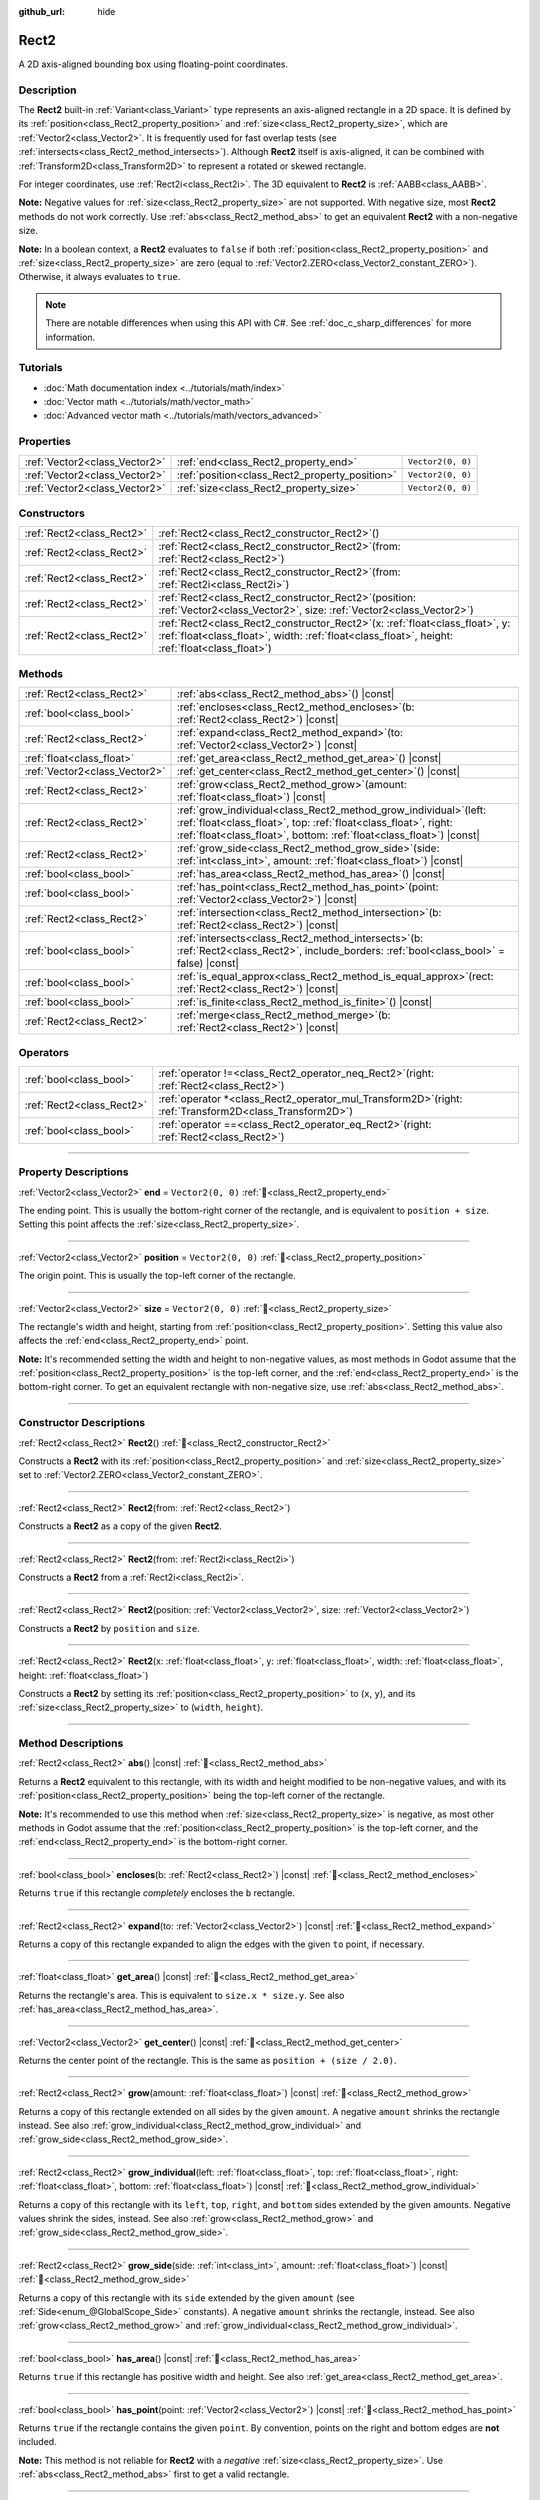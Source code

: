 :github_url: hide

.. DO NOT EDIT THIS FILE!!!
.. Generated automatically from Godot engine sources.
.. Generator: https://github.com/blazium-engine/blazium/tree/4.3/doc/tools/make_rst.py.
.. XML source: https://github.com/blazium-engine/blazium/tree/4.3/doc/classes/Rect2.xml.

.. _class_Rect2:

Rect2
=====

A 2D axis-aligned bounding box using floating-point coordinates.

.. rst-class:: classref-introduction-group

Description
-----------

The **Rect2** built-in :ref:`Variant<class_Variant>` type represents an axis-aligned rectangle in a 2D space. It is defined by its :ref:`position<class_Rect2_property_position>` and :ref:`size<class_Rect2_property_size>`, which are :ref:`Vector2<class_Vector2>`. It is frequently used for fast overlap tests (see :ref:`intersects<class_Rect2_method_intersects>`). Although **Rect2** itself is axis-aligned, it can be combined with :ref:`Transform2D<class_Transform2D>` to represent a rotated or skewed rectangle.

For integer coordinates, use :ref:`Rect2i<class_Rect2i>`. The 3D equivalent to **Rect2** is :ref:`AABB<class_AABB>`.

\ **Note:** Negative values for :ref:`size<class_Rect2_property_size>` are not supported. With negative size, most **Rect2** methods do not work correctly. Use :ref:`abs<class_Rect2_method_abs>` to get an equivalent **Rect2** with a non-negative size.

\ **Note:** In a boolean context, a **Rect2** evaluates to ``false`` if both :ref:`position<class_Rect2_property_position>` and :ref:`size<class_Rect2_property_size>` are zero (equal to :ref:`Vector2.ZERO<class_Vector2_constant_ZERO>`). Otherwise, it always evaluates to ``true``.

.. note::

	There are notable differences when using this API with C#. See :ref:`doc_c_sharp_differences` for more information.

.. rst-class:: classref-introduction-group

Tutorials
---------

- :doc:`Math documentation index <../tutorials/math/index>`

- :doc:`Vector math <../tutorials/math/vector_math>`

- :doc:`Advanced vector math <../tutorials/math/vectors_advanced>`

.. rst-class:: classref-reftable-group

Properties
----------

.. table::
   :widths: auto

   +-------------------------------+------------------------------------------------+-------------------+
   | :ref:`Vector2<class_Vector2>` | :ref:`end<class_Rect2_property_end>`           | ``Vector2(0, 0)`` |
   +-------------------------------+------------------------------------------------+-------------------+
   | :ref:`Vector2<class_Vector2>` | :ref:`position<class_Rect2_property_position>` | ``Vector2(0, 0)`` |
   +-------------------------------+------------------------------------------------+-------------------+
   | :ref:`Vector2<class_Vector2>` | :ref:`size<class_Rect2_property_size>`         | ``Vector2(0, 0)`` |
   +-------------------------------+------------------------------------------------+-------------------+

.. rst-class:: classref-reftable-group

Constructors
------------

.. table::
   :widths: auto

   +---------------------------+----------------------------------------------------------------------------------------------------------------------------------------------------------------------------------------+
   | :ref:`Rect2<class_Rect2>` | :ref:`Rect2<class_Rect2_constructor_Rect2>`\ (\ )                                                                                                                                      |
   +---------------------------+----------------------------------------------------------------------------------------------------------------------------------------------------------------------------------------+
   | :ref:`Rect2<class_Rect2>` | :ref:`Rect2<class_Rect2_constructor_Rect2>`\ (\ from\: :ref:`Rect2<class_Rect2>`\ )                                                                                                    |
   +---------------------------+----------------------------------------------------------------------------------------------------------------------------------------------------------------------------------------+
   | :ref:`Rect2<class_Rect2>` | :ref:`Rect2<class_Rect2_constructor_Rect2>`\ (\ from\: :ref:`Rect2i<class_Rect2i>`\ )                                                                                                  |
   +---------------------------+----------------------------------------------------------------------------------------------------------------------------------------------------------------------------------------+
   | :ref:`Rect2<class_Rect2>` | :ref:`Rect2<class_Rect2_constructor_Rect2>`\ (\ position\: :ref:`Vector2<class_Vector2>`, size\: :ref:`Vector2<class_Vector2>`\ )                                                      |
   +---------------------------+----------------------------------------------------------------------------------------------------------------------------------------------------------------------------------------+
   | :ref:`Rect2<class_Rect2>` | :ref:`Rect2<class_Rect2_constructor_Rect2>`\ (\ x\: :ref:`float<class_float>`, y\: :ref:`float<class_float>`, width\: :ref:`float<class_float>`, height\: :ref:`float<class_float>`\ ) |
   +---------------------------+----------------------------------------------------------------------------------------------------------------------------------------------------------------------------------------+

.. rst-class:: classref-reftable-group

Methods
-------

.. table::
   :widths: auto

   +-------------------------------+--------------------------------------------------------------------------------------------------------------------------------------------------------------------------------------------------------------------+
   | :ref:`Rect2<class_Rect2>`     | :ref:`abs<class_Rect2_method_abs>`\ (\ ) |const|                                                                                                                                                                   |
   +-------------------------------+--------------------------------------------------------------------------------------------------------------------------------------------------------------------------------------------------------------------+
   | :ref:`bool<class_bool>`       | :ref:`encloses<class_Rect2_method_encloses>`\ (\ b\: :ref:`Rect2<class_Rect2>`\ ) |const|                                                                                                                          |
   +-------------------------------+--------------------------------------------------------------------------------------------------------------------------------------------------------------------------------------------------------------------+
   | :ref:`Rect2<class_Rect2>`     | :ref:`expand<class_Rect2_method_expand>`\ (\ to\: :ref:`Vector2<class_Vector2>`\ ) |const|                                                                                                                         |
   +-------------------------------+--------------------------------------------------------------------------------------------------------------------------------------------------------------------------------------------------------------------+
   | :ref:`float<class_float>`     | :ref:`get_area<class_Rect2_method_get_area>`\ (\ ) |const|                                                                                                                                                         |
   +-------------------------------+--------------------------------------------------------------------------------------------------------------------------------------------------------------------------------------------------------------------+
   | :ref:`Vector2<class_Vector2>` | :ref:`get_center<class_Rect2_method_get_center>`\ (\ ) |const|                                                                                                                                                     |
   +-------------------------------+--------------------------------------------------------------------------------------------------------------------------------------------------------------------------------------------------------------------+
   | :ref:`Rect2<class_Rect2>`     | :ref:`grow<class_Rect2_method_grow>`\ (\ amount\: :ref:`float<class_float>`\ ) |const|                                                                                                                             |
   +-------------------------------+--------------------------------------------------------------------------------------------------------------------------------------------------------------------------------------------------------------------+
   | :ref:`Rect2<class_Rect2>`     | :ref:`grow_individual<class_Rect2_method_grow_individual>`\ (\ left\: :ref:`float<class_float>`, top\: :ref:`float<class_float>`, right\: :ref:`float<class_float>`, bottom\: :ref:`float<class_float>`\ ) |const| |
   +-------------------------------+--------------------------------------------------------------------------------------------------------------------------------------------------------------------------------------------------------------------+
   | :ref:`Rect2<class_Rect2>`     | :ref:`grow_side<class_Rect2_method_grow_side>`\ (\ side\: :ref:`int<class_int>`, amount\: :ref:`float<class_float>`\ ) |const|                                                                                     |
   +-------------------------------+--------------------------------------------------------------------------------------------------------------------------------------------------------------------------------------------------------------------+
   | :ref:`bool<class_bool>`       | :ref:`has_area<class_Rect2_method_has_area>`\ (\ ) |const|                                                                                                                                                         |
   +-------------------------------+--------------------------------------------------------------------------------------------------------------------------------------------------------------------------------------------------------------------+
   | :ref:`bool<class_bool>`       | :ref:`has_point<class_Rect2_method_has_point>`\ (\ point\: :ref:`Vector2<class_Vector2>`\ ) |const|                                                                                                                |
   +-------------------------------+--------------------------------------------------------------------------------------------------------------------------------------------------------------------------------------------------------------------+
   | :ref:`Rect2<class_Rect2>`     | :ref:`intersection<class_Rect2_method_intersection>`\ (\ b\: :ref:`Rect2<class_Rect2>`\ ) |const|                                                                                                                  |
   +-------------------------------+--------------------------------------------------------------------------------------------------------------------------------------------------------------------------------------------------------------------+
   | :ref:`bool<class_bool>`       | :ref:`intersects<class_Rect2_method_intersects>`\ (\ b\: :ref:`Rect2<class_Rect2>`, include_borders\: :ref:`bool<class_bool>` = false\ ) |const|                                                                   |
   +-------------------------------+--------------------------------------------------------------------------------------------------------------------------------------------------------------------------------------------------------------------+
   | :ref:`bool<class_bool>`       | :ref:`is_equal_approx<class_Rect2_method_is_equal_approx>`\ (\ rect\: :ref:`Rect2<class_Rect2>`\ ) |const|                                                                                                         |
   +-------------------------------+--------------------------------------------------------------------------------------------------------------------------------------------------------------------------------------------------------------------+
   | :ref:`bool<class_bool>`       | :ref:`is_finite<class_Rect2_method_is_finite>`\ (\ ) |const|                                                                                                                                                       |
   +-------------------------------+--------------------------------------------------------------------------------------------------------------------------------------------------------------------------------------------------------------------+
   | :ref:`Rect2<class_Rect2>`     | :ref:`merge<class_Rect2_method_merge>`\ (\ b\: :ref:`Rect2<class_Rect2>`\ ) |const|                                                                                                                                |
   +-------------------------------+--------------------------------------------------------------------------------------------------------------------------------------------------------------------------------------------------------------------+

.. rst-class:: classref-reftable-group

Operators
---------

.. table::
   :widths: auto

   +---------------------------+--------------------------------------------------------------------------------------------------------------+
   | :ref:`bool<class_bool>`   | :ref:`operator !=<class_Rect2_operator_neq_Rect2>`\ (\ right\: :ref:`Rect2<class_Rect2>`\ )                  |
   +---------------------------+--------------------------------------------------------------------------------------------------------------+
   | :ref:`Rect2<class_Rect2>` | :ref:`operator *<class_Rect2_operator_mul_Transform2D>`\ (\ right\: :ref:`Transform2D<class_Transform2D>`\ ) |
   +---------------------------+--------------------------------------------------------------------------------------------------------------+
   | :ref:`bool<class_bool>`   | :ref:`operator ==<class_Rect2_operator_eq_Rect2>`\ (\ right\: :ref:`Rect2<class_Rect2>`\ )                   |
   +---------------------------+--------------------------------------------------------------------------------------------------------------+

.. rst-class:: classref-section-separator

----

.. rst-class:: classref-descriptions-group

Property Descriptions
---------------------

.. _class_Rect2_property_end:

.. rst-class:: classref-property

:ref:`Vector2<class_Vector2>` **end** = ``Vector2(0, 0)`` :ref:`🔗<class_Rect2_property_end>`

The ending point. This is usually the bottom-right corner of the rectangle, and is equivalent to ``position + size``. Setting this point affects the :ref:`size<class_Rect2_property_size>`.

.. rst-class:: classref-item-separator

----

.. _class_Rect2_property_position:

.. rst-class:: classref-property

:ref:`Vector2<class_Vector2>` **position** = ``Vector2(0, 0)`` :ref:`🔗<class_Rect2_property_position>`

The origin point. This is usually the top-left corner of the rectangle.

.. rst-class:: classref-item-separator

----

.. _class_Rect2_property_size:

.. rst-class:: classref-property

:ref:`Vector2<class_Vector2>` **size** = ``Vector2(0, 0)`` :ref:`🔗<class_Rect2_property_size>`

The rectangle's width and height, starting from :ref:`position<class_Rect2_property_position>`. Setting this value also affects the :ref:`end<class_Rect2_property_end>` point.

\ **Note:** It's recommended setting the width and height to non-negative values, as most methods in Godot assume that the :ref:`position<class_Rect2_property_position>` is the top-left corner, and the :ref:`end<class_Rect2_property_end>` is the bottom-right corner. To get an equivalent rectangle with non-negative size, use :ref:`abs<class_Rect2_method_abs>`.

.. rst-class:: classref-section-separator

----

.. rst-class:: classref-descriptions-group

Constructor Descriptions
------------------------

.. _class_Rect2_constructor_Rect2:

.. rst-class:: classref-constructor

:ref:`Rect2<class_Rect2>` **Rect2**\ (\ ) :ref:`🔗<class_Rect2_constructor_Rect2>`

Constructs a **Rect2** with its :ref:`position<class_Rect2_property_position>` and :ref:`size<class_Rect2_property_size>` set to :ref:`Vector2.ZERO<class_Vector2_constant_ZERO>`.

.. rst-class:: classref-item-separator

----

.. rst-class:: classref-constructor

:ref:`Rect2<class_Rect2>` **Rect2**\ (\ from\: :ref:`Rect2<class_Rect2>`\ )

Constructs a **Rect2** as a copy of the given **Rect2**.

.. rst-class:: classref-item-separator

----

.. rst-class:: classref-constructor

:ref:`Rect2<class_Rect2>` **Rect2**\ (\ from\: :ref:`Rect2i<class_Rect2i>`\ )

Constructs a **Rect2** from a :ref:`Rect2i<class_Rect2i>`.

.. rst-class:: classref-item-separator

----

.. rst-class:: classref-constructor

:ref:`Rect2<class_Rect2>` **Rect2**\ (\ position\: :ref:`Vector2<class_Vector2>`, size\: :ref:`Vector2<class_Vector2>`\ )

Constructs a **Rect2** by ``position`` and ``size``.

.. rst-class:: classref-item-separator

----

.. rst-class:: classref-constructor

:ref:`Rect2<class_Rect2>` **Rect2**\ (\ x\: :ref:`float<class_float>`, y\: :ref:`float<class_float>`, width\: :ref:`float<class_float>`, height\: :ref:`float<class_float>`\ )

Constructs a **Rect2** by setting its :ref:`position<class_Rect2_property_position>` to (``x``, ``y``), and its :ref:`size<class_Rect2_property_size>` to (``width``, ``height``).

.. rst-class:: classref-section-separator

----

.. rst-class:: classref-descriptions-group

Method Descriptions
-------------------

.. _class_Rect2_method_abs:

.. rst-class:: classref-method

:ref:`Rect2<class_Rect2>` **abs**\ (\ ) |const| :ref:`🔗<class_Rect2_method_abs>`

Returns a **Rect2** equivalent to this rectangle, with its width and height modified to be non-negative values, and with its :ref:`position<class_Rect2_property_position>` being the top-left corner of the rectangle.


.. tabs::

 .. code-tab:: gdscript

    var rect = Rect2(25, 25, -100, -50)
    var absolute = rect.abs() # absolute is Rect2(-75, -25, 100, 50)

 .. code-tab:: csharp

    var rect = new Rect2(25, 25, -100, -50);
    var absolute = rect.Abs(); // absolute is Rect2(-75, -25, 100, 50)



\ **Note:** It's recommended to use this method when :ref:`size<class_Rect2_property_size>` is negative, as most other methods in Godot assume that the :ref:`position<class_Rect2_property_position>` is the top-left corner, and the :ref:`end<class_Rect2_property_end>` is the bottom-right corner.

.. rst-class:: classref-item-separator

----

.. _class_Rect2_method_encloses:

.. rst-class:: classref-method

:ref:`bool<class_bool>` **encloses**\ (\ b\: :ref:`Rect2<class_Rect2>`\ ) |const| :ref:`🔗<class_Rect2_method_encloses>`

Returns ``true`` if this rectangle *completely* encloses the ``b`` rectangle.

.. rst-class:: classref-item-separator

----

.. _class_Rect2_method_expand:

.. rst-class:: classref-method

:ref:`Rect2<class_Rect2>` **expand**\ (\ to\: :ref:`Vector2<class_Vector2>`\ ) |const| :ref:`🔗<class_Rect2_method_expand>`

Returns a copy of this rectangle expanded to align the edges with the given ``to`` point, if necessary.


.. tabs::

 .. code-tab:: gdscript

    var rect = Rect2(0, 0, 5, 2)
    
    rect = rect.expand(Vector2(10, 0)) # rect is Rect2(0, 0, 10, 2)
    rect = rect.expand(Vector2(-5, 5)) # rect is Rect2(-5, 0, 15, 5)

 .. code-tab:: csharp

    var rect = new Rect2(0, 0, 5, 2);
    
    rect = rect.Expand(new Vector2(10, 0)); // rect is Rect2(0, 0, 10, 2)
    rect = rect.Expand(new Vector2(-5, 5)); // rect is Rect2(-5, 0, 15, 5)



.. rst-class:: classref-item-separator

----

.. _class_Rect2_method_get_area:

.. rst-class:: classref-method

:ref:`float<class_float>` **get_area**\ (\ ) |const| :ref:`🔗<class_Rect2_method_get_area>`

Returns the rectangle's area. This is equivalent to ``size.x * size.y``. See also :ref:`has_area<class_Rect2_method_has_area>`.

.. rst-class:: classref-item-separator

----

.. _class_Rect2_method_get_center:

.. rst-class:: classref-method

:ref:`Vector2<class_Vector2>` **get_center**\ (\ ) |const| :ref:`🔗<class_Rect2_method_get_center>`

Returns the center point of the rectangle. This is the same as ``position + (size / 2.0)``.

.. rst-class:: classref-item-separator

----

.. _class_Rect2_method_grow:

.. rst-class:: classref-method

:ref:`Rect2<class_Rect2>` **grow**\ (\ amount\: :ref:`float<class_float>`\ ) |const| :ref:`🔗<class_Rect2_method_grow>`

Returns a copy of this rectangle extended on all sides by the given ``amount``. A negative ``amount`` shrinks the rectangle instead. See also :ref:`grow_individual<class_Rect2_method_grow_individual>` and :ref:`grow_side<class_Rect2_method_grow_side>`.


.. tabs::

 .. code-tab:: gdscript

    var a = Rect2(4, 4, 8, 8).grow(4) # a is Rect2(0, 0, 16, 16)
    var b = Rect2(0, 0, 8, 4).grow(2) # b is Rect2(-2, -2, 12, 8)

 .. code-tab:: csharp

    var a = new Rect2(4, 4, 8, 8).Grow(4); // a is Rect2(0, 0, 16, 16)
    var b = new Rect2(0, 0, 8, 4).Grow(2); // b is Rect2(-2, -2, 12, 8)



.. rst-class:: classref-item-separator

----

.. _class_Rect2_method_grow_individual:

.. rst-class:: classref-method

:ref:`Rect2<class_Rect2>` **grow_individual**\ (\ left\: :ref:`float<class_float>`, top\: :ref:`float<class_float>`, right\: :ref:`float<class_float>`, bottom\: :ref:`float<class_float>`\ ) |const| :ref:`🔗<class_Rect2_method_grow_individual>`

Returns a copy of this rectangle with its ``left``, ``top``, ``right``, and ``bottom`` sides extended by the given amounts. Negative values shrink the sides, instead. See also :ref:`grow<class_Rect2_method_grow>` and :ref:`grow_side<class_Rect2_method_grow_side>`.

.. rst-class:: classref-item-separator

----

.. _class_Rect2_method_grow_side:

.. rst-class:: classref-method

:ref:`Rect2<class_Rect2>` **grow_side**\ (\ side\: :ref:`int<class_int>`, amount\: :ref:`float<class_float>`\ ) |const| :ref:`🔗<class_Rect2_method_grow_side>`

Returns a copy of this rectangle with its ``side`` extended by the given ``amount`` (see :ref:`Side<enum_@GlobalScope_Side>` constants). A negative ``amount`` shrinks the rectangle, instead. See also :ref:`grow<class_Rect2_method_grow>` and :ref:`grow_individual<class_Rect2_method_grow_individual>`.

.. rst-class:: classref-item-separator

----

.. _class_Rect2_method_has_area:

.. rst-class:: classref-method

:ref:`bool<class_bool>` **has_area**\ (\ ) |const| :ref:`🔗<class_Rect2_method_has_area>`

Returns ``true`` if this rectangle has positive width and height. See also :ref:`get_area<class_Rect2_method_get_area>`.

.. rst-class:: classref-item-separator

----

.. _class_Rect2_method_has_point:

.. rst-class:: classref-method

:ref:`bool<class_bool>` **has_point**\ (\ point\: :ref:`Vector2<class_Vector2>`\ ) |const| :ref:`🔗<class_Rect2_method_has_point>`

Returns ``true`` if the rectangle contains the given ``point``. By convention, points on the right and bottom edges are **not** included.

\ **Note:** This method is not reliable for **Rect2** with a *negative* :ref:`size<class_Rect2_property_size>`. Use :ref:`abs<class_Rect2_method_abs>` first to get a valid rectangle.

.. rst-class:: classref-item-separator

----

.. _class_Rect2_method_intersection:

.. rst-class:: classref-method

:ref:`Rect2<class_Rect2>` **intersection**\ (\ b\: :ref:`Rect2<class_Rect2>`\ ) |const| :ref:`🔗<class_Rect2_method_intersection>`

Returns the intersection between this rectangle and ``b``. If the rectangles do not intersect, returns an empty **Rect2**.


.. tabs::

 .. code-tab:: gdscript

    var rect1 = Rect2(0, 0, 5, 10)
    var rect2 = Rect2(2, 0, 8, 4)
    
    var a = rect1.intersection(rect2) # a is Rect2(2, 0, 3, 4)

 .. code-tab:: csharp

    var rect1 = new Rect2(0, 0, 5, 10);
    var rect2 = new Rect2(2, 0, 8, 4);
    
    var a = rect1.Intersection(rect2); // a is Rect2(2, 0, 3, 4)



\ **Note:** If you only need to know whether two rectangles are overlapping, use :ref:`intersects<class_Rect2_method_intersects>`, instead.

.. rst-class:: classref-item-separator

----

.. _class_Rect2_method_intersects:

.. rst-class:: classref-method

:ref:`bool<class_bool>` **intersects**\ (\ b\: :ref:`Rect2<class_Rect2>`, include_borders\: :ref:`bool<class_bool>` = false\ ) |const| :ref:`🔗<class_Rect2_method_intersects>`

Returns ``true`` if this rectangle overlaps with the ``b`` rectangle. The edges of both rectangles are excluded, unless ``include_borders`` is ``true``.

.. rst-class:: classref-item-separator

----

.. _class_Rect2_method_is_equal_approx:

.. rst-class:: classref-method

:ref:`bool<class_bool>` **is_equal_approx**\ (\ rect\: :ref:`Rect2<class_Rect2>`\ ) |const| :ref:`🔗<class_Rect2_method_is_equal_approx>`

Returns ``true`` if this rectangle and ``rect`` are approximately equal, by calling :ref:`Vector2.is_equal_approx<class_Vector2_method_is_equal_approx>` on the :ref:`position<class_Rect2_property_position>` and the :ref:`size<class_Rect2_property_size>`.

.. rst-class:: classref-item-separator

----

.. _class_Rect2_method_is_finite:

.. rst-class:: classref-method

:ref:`bool<class_bool>` **is_finite**\ (\ ) |const| :ref:`🔗<class_Rect2_method_is_finite>`

Returns ``true`` if this rectangle's values are finite, by calling :ref:`Vector2.is_finite<class_Vector2_method_is_finite>` on the :ref:`position<class_Rect2_property_position>` and the :ref:`size<class_Rect2_property_size>`.

.. rst-class:: classref-item-separator

----

.. _class_Rect2_method_merge:

.. rst-class:: classref-method

:ref:`Rect2<class_Rect2>` **merge**\ (\ b\: :ref:`Rect2<class_Rect2>`\ ) |const| :ref:`🔗<class_Rect2_method_merge>`

Returns a **Rect2** that encloses both this rectangle and ``b`` around the edges. See also :ref:`encloses<class_Rect2_method_encloses>`.

.. rst-class:: classref-section-separator

----

.. rst-class:: classref-descriptions-group

Operator Descriptions
---------------------

.. _class_Rect2_operator_neq_Rect2:

.. rst-class:: classref-operator

:ref:`bool<class_bool>` **operator !=**\ (\ right\: :ref:`Rect2<class_Rect2>`\ ) :ref:`🔗<class_Rect2_operator_neq_Rect2>`

Returns ``true`` if the :ref:`position<class_Rect2_property_position>` or :ref:`size<class_Rect2_property_size>` of both rectangles are not equal.

\ **Note:** Due to floating-point precision errors, consider using :ref:`is_equal_approx<class_Rect2_method_is_equal_approx>` instead, which is more reliable.

.. rst-class:: classref-item-separator

----

.. _class_Rect2_operator_mul_Transform2D:

.. rst-class:: classref-operator

:ref:`Rect2<class_Rect2>` **operator ***\ (\ right\: :ref:`Transform2D<class_Transform2D>`\ ) :ref:`🔗<class_Rect2_operator_mul_Transform2D>`

Inversely transforms (multiplies) the **Rect2** by the given :ref:`Transform2D<class_Transform2D>` transformation matrix, under the assumption that the transformation basis is orthonormal (i.e. rotation/reflection is fine, scaling/skew is not).

\ ``rect * transform`` is equivalent to ``transform.inverse() * rect``. See :ref:`Transform2D.inverse<class_Transform2D_method_inverse>`.

For transforming by inverse of an affine transformation (e.g. with scaling) ``transform.affine_inverse() * rect`` can be used instead. See :ref:`Transform2D.affine_inverse<class_Transform2D_method_affine_inverse>`.

.. rst-class:: classref-item-separator

----

.. _class_Rect2_operator_eq_Rect2:

.. rst-class:: classref-operator

:ref:`bool<class_bool>` **operator ==**\ (\ right\: :ref:`Rect2<class_Rect2>`\ ) :ref:`🔗<class_Rect2_operator_eq_Rect2>`

Returns ``true`` if both :ref:`position<class_Rect2_property_position>` and :ref:`size<class_Rect2_property_size>` of the rectangles are exactly equal, respectively.

\ **Note:** Due to floating-point precision errors, consider using :ref:`is_equal_approx<class_Rect2_method_is_equal_approx>` instead, which is more reliable.

.. |virtual| replace:: :abbr:`virtual (This method should typically be overridden by the user to have any effect.)`
.. |const| replace:: :abbr:`const (This method has no side effects. It doesn't modify any of the instance's member variables.)`
.. |vararg| replace:: :abbr:`vararg (This method accepts any number of arguments after the ones described here.)`
.. |constructor| replace:: :abbr:`constructor (This method is used to construct a type.)`
.. |static| replace:: :abbr:`static (This method doesn't need an instance to be called, so it can be called directly using the class name.)`
.. |operator| replace:: :abbr:`operator (This method describes a valid operator to use with this type as left-hand operand.)`
.. |bitfield| replace:: :abbr:`BitField (This value is an integer composed as a bitmask of the following flags.)`
.. |void| replace:: :abbr:`void (No return value.)`

